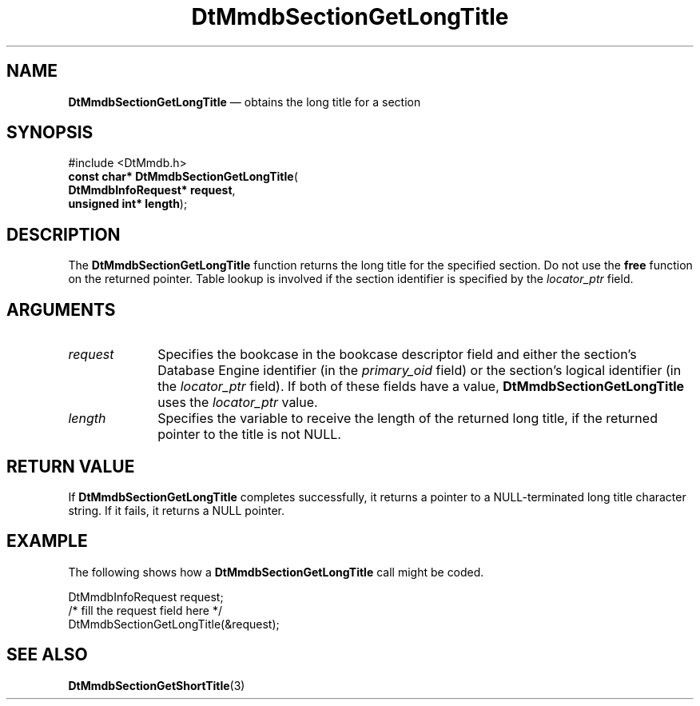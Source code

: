 '\" t
...\" MmdbSGLT.sgm /main/6 1996/09/08 20:08:15 rws $
.de P!
.fl
\!!1 setgray
.fl
\\&.\"
.fl
\!!0 setgray
.fl			\" force out current output buffer
\!!save /psv exch def currentpoint translate 0 0 moveto
\!!/showpage{}def
.fl			\" prolog
.sy sed -e 's/^/!/' \\$1\" bring in postscript file
\!!psv restore
.
.de pF
.ie     \\*(f1 .ds f1 \\n(.f
.el .ie \\*(f2 .ds f2 \\n(.f
.el .ie \\*(f3 .ds f3 \\n(.f
.el .ie \\*(f4 .ds f4 \\n(.f
.el .tm ? font overflow
.ft \\$1
..
.de fP
.ie     !\\*(f4 \{\
.	ft \\*(f4
.	ds f4\"
'	br \}
.el .ie !\\*(f3 \{\
.	ft \\*(f3
.	ds f3\"
'	br \}
.el .ie !\\*(f2 \{\
.	ft \\*(f2
.	ds f2\"
'	br \}
.el .ie !\\*(f1 \{\
.	ft \\*(f1
.	ds f1\"
'	br \}
.el .tm ? font underflow
..
.ds f1\"
.ds f2\"
.ds f3\"
.ds f4\"
.ta 8n 16n 24n 32n 40n 48n 56n 64n 72n 
.TH "DtMmdbSectionGetLongTitle" "library call"
.SH "NAME"
\fBDtMmdbSectionGetLongTitle\fP \(em obtains
the long title for a section
.SH "SYNOPSIS"
.PP
.nf
#include <DtMmdb\&.h>
\fBconst char* \fBDtMmdbSectionGetLongTitle\fP\fR(
\fBDtMmdbInfoRequest* \fBrequest\fR\fR,
\fBunsigned int* \fBlength\fR\fR);
.fi
.SH "DESCRIPTION"
.PP
The \fBDtMmdbSectionGetLongTitle\fP function
returns the long title for the specified section\&. Do not use the
\fBfree\fP function on the returned pointer\&. Table lookup is
involved if the section identifier is specified by the
\fIlocator_ptr\fP field\&.
.SH "ARGUMENTS"
.IP "\fIrequest\fP" 10
Specifies the bookcase in the bookcase descriptor field and
either the section\&'s Database Engine identifier (in the
\fIprimary_oid\fP field) or the
section\&'s logical identifier (in the \fIlocator_ptr\fP
field)\&. If both of these fields have a value,
\fBDtMmdbSectionGetLongTitle\fP uses the
\fIlocator_ptr\fP value\&.
.IP "\fIlength\fP" 10
Specifies the variable to receive the length of the
returned long title, if the returned pointer to the title is not NULL\&.
.SH "RETURN VALUE"
.PP
If \fBDtMmdbSectionGetLongTitle\fP completes
successfully, it returns a pointer to a NULL-terminated
long title character string\&. If it fails, it returns a NULL pointer\&.
.SH "EXAMPLE"
.PP
The following shows how a \fBDtMmdbSectionGetLongTitle\fP call
might be coded\&.
.PP
.nf
\f(CWDtMmdbInfoRequest request;
/* fill the request field here */
DtMmdbSectionGetLongTitle(&request);\fR
.fi
.PP
.SH "SEE ALSO"
.PP
\fBDtMmdbSectionGetShortTitle\fP(3)
...\" created by instant / docbook-to-man, Sun 02 Sep 2012, 09:40
